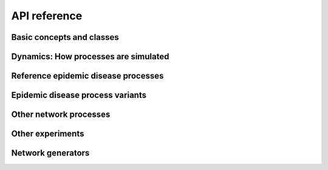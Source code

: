 .. _reference:

API reference
=============

Basic concepts and classes
--------------------------

.. toctree ::
   :maxdepth: 2

   helper-types
   generator
   process
   loci
   networkexperiment
   networkdynamics
   compartmentedmodel


Dynamics: How processes are simulated
-------------------------------------

.. toctree ::
   :maxdepth: 2

   synchronousdynamics
   stochasticdynamics


Reference epidemic disease processes
------------------------------------

.. toctree ::
   :maxdepth: 2

   sir
   sis
   seir


Epidemic disease process variants
---------------------------------

.. toctree ::
   :maxdepth: 2

   sir_fixed_recovery
   sis_fixed_recovery
   sirs


Other network processes
-----------------------

.. toctree ::
   :maxdepth: 2

   adddelete
   percolate
   monitor


Other experiments
-----------------

.. toctree ::
   :maxdepth: 2

   newmanziff


Network generators
------------------

.. toctree ::
   :maxdepth: 2

   standard_generators
   